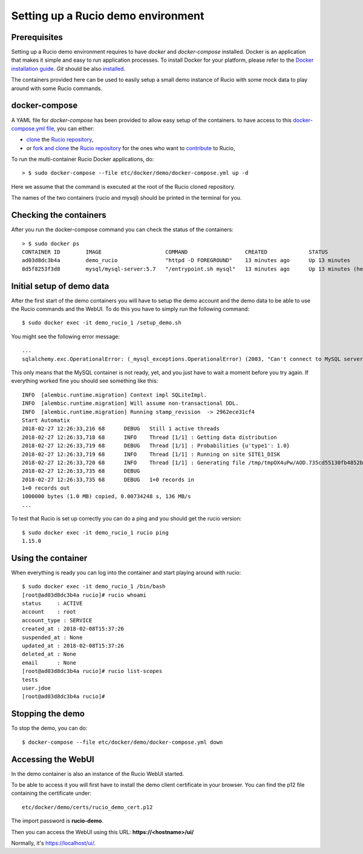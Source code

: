 Setting up a Rucio demo environment
===================================

Prerequisites
~~~~~~~~~~~~~

Setting up a Rucio demo environment requires to have `docker` and `docker-compose`
installed. Docker is an application that makes it simple and easy to run
application processes. To install Docker for your platform, please refer to
the `Docker installation guide <https://docs.docker.com/install/>`_.
`Git` should be also `installed <https://git-scm.com/book/en/v2/Getting-Started-Installing-Git>`_.

The containers provided here can be used to easily setup a small demo instance of
Rucio with some mock data to play around with some Rucio commands.

docker-compose
~~~~~~~~~~~~~~

A YAML file for `docker-compose` has been provided to allow easy setup of the containers.
to have access to this `docker-compose.yml file <https://github.com/rucio/rucio/blob/master/etc/docker/demo/docker-compose.yml>`_,
you can either:

- `clone <https://help.github.com/articles/cloning-a-repository/>`_ the `Rucio repository <https://github.com/rucio/rucio/>`_,
- or `fork and clone <https://help.github.com/articles/fork-a-repo/>`_ the `Rucio repository <https://github.com/rucio/rucio/>`_ for the ones who want to `contribute <https://github.com/rucio/rucio/blob/master/CONTRIBUTING.rst>`_ to Rucio,

To run the multi-container Rucio Docker applications, do::

    > $ sudo docker-compose --file etc/docker/demo/docker-compose.yml up -d

Here we assume that the command is executed at the root of the Rucio cloned repository.

The names of the two containers (rucio and mysql) should be printed in the terminal for you.

Checking the containers
~~~~~~~~~~~~~~~~~~~~~~~

After you run the docker-compose command you can check the status of the containers::

    > $ sudo docker ps
    CONTAINER ID        IMAGE                    COMMAND                  CREATED             STATUS                     PORTS                  NAMES
    ad03d8dc3b4a        demo_rucio               "httpd -D FOREGROUND"    13 minutes ago      Up 13 minutes              0.0.0.0:443->443/tcp   demo_rucio_1
    8d5f8253f3d8        mysql/mysql-server:5.7   "/entrypoint.sh mysql"   13 minutes ago      Up 13 minutes (healthy)    3306/tcp, 33060/tcp    demo_mysql_1

Initial setup of demo data
~~~~~~~~~~~~~~~~~~~~~~~~~~

After the first start of the demo containers you will have to setup the demo account
and the demo data to be able to use the Rucio commands and the WebUI. To do this you
have to simply run the following command::

    $ sudo docker exec -it demo_rucio_1 /setup_demo.sh

You might see the following error message::

    ...
    sqlalchemy.exc.OperationalError: (_mysql_exceptions.OperationalError) (2003, "Can't connect to MySQL server on 'mysql' (111)") (Background on this error at: http://sqlalche.me/e/e3q8)

This only means that the MySQL container is not ready, yet, and you just have to wait a
moment before you try again. If everything worked fine you should see something like
this::

    INFO  [alembic.runtime.migration] Context impl SQLiteImpl.
    INFO  [alembic.runtime.migration] Will assume non-transactional DDL.
    INFO  [alembic.runtime.migration] Running stamp_revision  -> 2962ece31cf4
    Start Automatix
    2018-02-27 12:26:33,216 68      DEBUG   Still 1 active threads
    2018-02-27 12:26:33,718 68      INFO    Thread [1/1] : Getting data distribution
    2018-02-27 12:26:33,719 68      DEBUG   Thread [1/1] : Probabilities {u'type1': 1.0}
    2018-02-27 12:26:33,719 68      INFO    Thread [1/1] : Running on site SITE1_DISK
    2018-02-27 12:26:33,720 68      INFO    Thread [1/1] : Generating file /tmp/tmpOX4uPw/AOD.735cd55130fb4852b8b41656428820fc in dataset tests:test.1925.automatix_stream.recon.AOD.496
    2018-02-27 12:26:33,735 68      DEBUG
    2018-02-27 12:26:33,735 68      DEBUG   1+0 records in
    1+0 records out
    1000000 bytes (1.0 MB) copied, 0.00734248 s, 136 MB/s
    ...

To test that Rucio is set up correctly you can do a ping and you should
get the rucio version::
    $ sudo docker exec -it demo_rucio_1 rucio ping
    1.15.0

Using the container
~~~~~~~~~~~~~~~~~~~

When everything is ready you can log into the container
and start playing around with rucio::

    $ sudo docker exec -it demo_rucio_1 /bin/bash
    [root@ad03d8dc3b4a rucio]# rucio whoami
    status     : ACTIVE
    account    : root
    account_type : SERVICE
    created_at : 2018-02-08T15:37:26
    suspended_at : None
    updated_at : 2018-02-08T15:37:26
    deleted_at : None
    email      : None
    [root@ad03d8dc3b4a rucio]# rucio list-scopes
    tests
    user.jdoe
    [root@ad03d8dc3b4a rucio]#

Stopping the demo
~~~~~~~~~~~~~~~~~

To stop the demo, you can do::

    $ docker-compose --file etc/docker/demo/docker-compose.yml down

Accessing the WebUI
~~~~~~~~~~~~~~~~~~~

In the demo container is also an instance of the Rucio WebUI started.

To be able to access it you will first have to install the demo client
certificate in your browser. You can find the p12 file containing the
certificate under::

    etc/docker/demo/certs/rucio_demo_cert.p12

The import password is **rucio-demo**.

Then you can access the WebUI using this URL: **https://<hostname>/ui/**

Normally, it's https://localhost/ui/.
